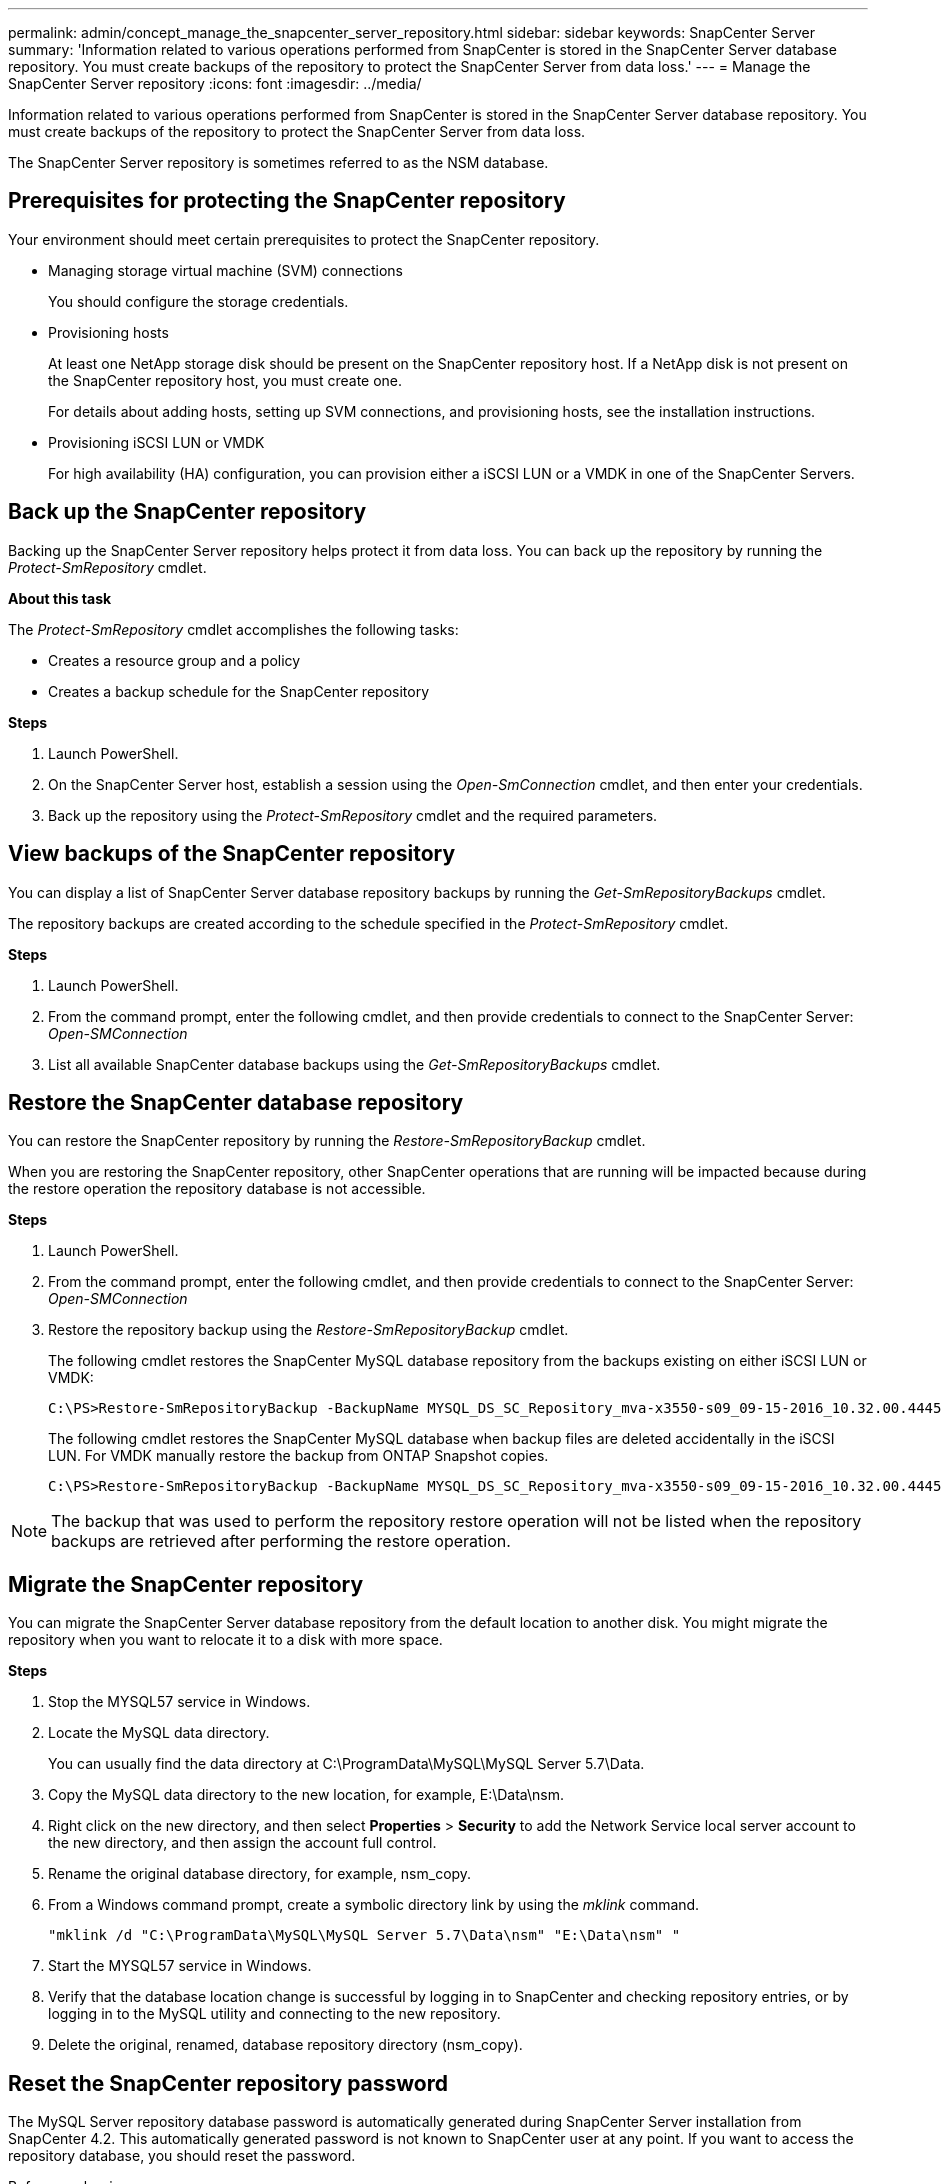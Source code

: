 ---
permalink: admin/concept_manage_the_snapcenter_server_repository.html
sidebar: sidebar
keywords: SnapCenter Server
summary: 'Information related to various operations performed from SnapCenter is stored in the SnapCenter Server database repository. You must create backups of the repository to protect the SnapCenter Server from data loss.'
---
= Manage the SnapCenter Server repository
:icons: font
:imagesdir: ../media/

[.lead]
Information related to various operations performed from SnapCenter is stored in the SnapCenter Server database repository. You must create backups of the repository to protect the SnapCenter Server from data loss.

The SnapCenter Server repository is sometimes referred to as the NSM database.

== Prerequisites for protecting the SnapCenter repository

Your environment should meet certain prerequisites to protect the SnapCenter repository.

* Managing storage virtual machine (SVM) connections
+
You should configure the storage credentials.

* Provisioning hosts
+
At least one NetApp storage disk should be present on the SnapCenter repository host. If a NetApp disk is not present on the SnapCenter repository host, you must create one.
+
For details about adding hosts, setting up SVM connections, and provisioning hosts, see the installation instructions.

* Provisioning iSCSI LUN or VMDK
+
For high availability (HA) configuration, you can provision either a iSCSI LUN or a VMDK in one of the SnapCenter Servers.

== Back up the SnapCenter repository

Backing up the SnapCenter Server repository helps protect it from data loss. You can back up the repository by running the _Protect-SmRepository_ cmdlet.

*About this task*

The _Protect-SmRepository_ cmdlet accomplishes the following tasks:

* Creates a resource group and a policy
* Creates a backup schedule for the SnapCenter repository

*Steps*

. Launch PowerShell.
. On the SnapCenter Server host, establish a session using the _Open-SmConnection_ cmdlet, and then enter your credentials.
. Back up the repository using the _Protect-SmRepository_ cmdlet and the required parameters.

== View backups of the SnapCenter repository

You can display a list of SnapCenter Server database repository backups by running the _Get-SmRepositoryBackups_ cmdlet.

The repository backups are created according to the schedule specified in the _Protect-SmRepository_ cmdlet.

*Steps*

. Launch PowerShell.
. From the command prompt, enter the following cmdlet, and then provide credentials to connect to the SnapCenter Server: _Open-SMConnection_
. List all available SnapCenter database backups using the _Get-SmRepositoryBackups_ cmdlet.

== Restore the SnapCenter database repository

You can restore the SnapCenter repository by running the _Restore-SmRepositoryBackup_ cmdlet.

When you are restoring the SnapCenter repository, other SnapCenter operations that are running will be impacted because during the restore operation the repository database is not accessible.

*Steps*

. Launch PowerShell.
. From the command prompt, enter the following cmdlet, and then provide credentials to connect to the SnapCenter Server: _Open-SMConnection_
. Restore the repository backup using the _Restore-SmRepositoryBackup_ cmdlet.
+
The following cmdlet restores the SnapCenter MySQL database repository from the backups existing on either iSCSI LUN or VMDK:
+
----
C:\PS>Restore-SmRepositoryBackup -BackupName MYSQL_DS_SC_Repository_mva-x3550-s09_09-15-2016_10.32.00.4445
----
+
The following cmdlet restores the SnapCenter MySQL database when backup files are deleted accidentally in the iSCSI LUN. For VMDK manually restore the backup from ONTAP Snapshot copies.
+
----
C:\PS>Restore-SmRepositoryBackup -BackupName MYSQL_DS_SC_Repository_mva-x3550-s09_09-15-2016_10.32.00.4445 -RestoreFileSystem
----

NOTE: The backup that was used to perform the repository restore operation will not be listed when the repository backups are retrieved after performing the restore operation.
//Included the note in 4.6 for BURT 1443487

== Migrate the SnapCenter repository

You can migrate the SnapCenter Server database repository from the default location to another disk. You might migrate the repository when you want to relocate it to a disk with more space.

*Steps*

. Stop the MYSQL57 service in Windows.
. Locate the MySQL data directory.
+
You can usually find the data directory at C:\ProgramData\MySQL\MySQL Server 5.7\Data.

. Copy the MySQL data directory to the new location, for example, E:\Data\nsm.
. Right click on the new directory, and then select *Properties* > *Security* to add the Network Service local server account to the new directory, and then assign the account full control.
. Rename the original database directory, for example, nsm_copy.
. From a Windows command prompt, create a symbolic directory link by using the _mklink_ command.
+
`"mklink /d "C:\ProgramData\MySQL\MySQL Server 5.7\Data\nsm" "E:\Data\nsm" "`

. Start the MYSQL57 service in Windows.
. Verify that the database location change is successful by logging in to SnapCenter and checking repository entries, or by logging in to the MySQL utility and connecting to the new repository.
. Delete the original, renamed, database repository directory (nsm_copy).

== Reset the SnapCenter repository password

The MySQL Server repository database password is automatically generated during SnapCenter Server installation from SnapCenter 4.2. This automatically generated password is not known to SnapCenter user at any point. If you want to access the repository database, you should reset the password.

.Before you begin

You should have the SnapCenter administrator privileges to reset the password.

*Steps*

. Launch PowerShell.
. From the command prompt, enter the following command, and then provide the credentials to connect to the SnapCenter Server: _Open-SMConnection_
. Reset the repository password: _Set-SmRepositoryPassword_
+
The following command resets the repository password:
+
----

Set-SmRepositoryPassword at command pipeline position 1
Supply values for the following parameters:
NewPassword: ********
ConfirmPassword: ********
Successfully updated the MySQL server password.
----

.Related information

The information regarding the parameters that can be used with the cmdlet and their descriptions can be obtained by running _Get-Help command_name_. Alternatively, you can also refer to the https://library.netapp.com/ecm/ecm_download_file/ECMLP2886205[SnapCenter Software Cmdlet Reference Guide^].
